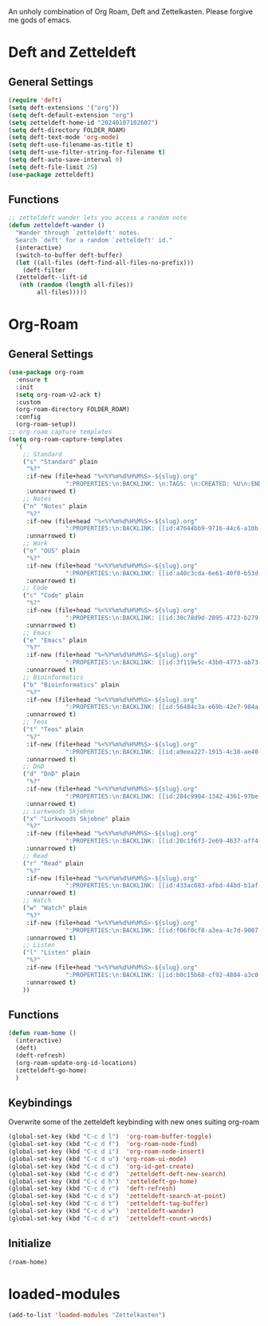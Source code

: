 #+STARTUP: content
An unholy combination of Org Roam, Deft and Zettelkasten.
Please forgive me gods of emacs.
* Deft and Zetteldeft
** General Settings
#+begin_src emacs-lisp
  (require 'deft)
  (setq deft-extensions '("org"))
  (setq deft-default-extension "org")
  (setq zetteldeft-home-id "20240107102607")
  (setq deft-directory FOLDER_ROAM)
  (setq deft-text-mode 'org-mode)
  (setq deft-use-filename-as-title t)
  (setq deft-use-filter-string-for-filename t)
  (setq deft-auto-save-interval 0)
  (setq deft-file-limit 25)
  (use-package zetteldeft)
#+end_src
** Functions
#+begin_src emacs-lisp
  ;; zetteldeft wander lets you access a random note
  (defun zetteldeft-wander ()
    "Wander through `zetteldeft' notes.
    Search `deft' for a random `zetteldeft' id."
    (interactive)
    (switch-to-buffer deft-buffer)
    (let ((all-files (deft-find-all-files-no-prefix)))
      (deft-filter
	(zetteldeft--lift-id
	 (nth (random (length all-files))
	      all-files)))))
#+end_src
* Org-Roam
** General Settings
#+begin_src emacs-lisp
  (use-package org-roam
    :ensure t
    :init
    (setq org-roam-v2-ack t)
    :custom
    (org-roam-directory FOLDER_ROAM)
    :config
    (org-roam-setup))
  ;; org-roam capture templates
  (setq org-roam-capture-templates
	'(
	  ;; Standard
	  ("s" "Standard" plain
	   "%?"
	   :if-new (file+head "%<%Y%m%d%H%M%S>-${slug}.org"
			      ":PROPERTIES:\n:BACKLINK: \n:TAGS: \n:CREATED: %U\n:END:\n#+title: ${title}\n#+STARTUP: content\n")
	   :unnarrowed t)
	  ;; Notes
	  ("n" "Notes" plain
	   "%?"
	   :if-new (file+head "%<%Y%m%d%H%M%S>-${slug}.org"
			      ":PROPERTIES:\n:BACKLINK: [[id:47644bb9-9716-44c6-a10b-01964c4cf529][Notes]] \n:TAGS: #notes \n:CREATED: %U\n:END:\n#+title: ${title}\n#+STARTUP: content\n")
	   :unnarrowed t)
	  ;; Work
	  ("o" "OUS" plain
	   "%?"
	   :if-new (file+head "%<%Y%m%d%H%M%S>-${slug}.org"
			      ":PROPERTIES:\n:BACKLINK: [[id:a40c3cda-6e61-40f0-b53d-fea162219825][OUS]] \n:TAGS: #ous \n:CREATED: %U\n:END:\n#+title: ${title}\n#+STARTUP: content\n")
	   :unnarrowed t)
	  ;; Code
	  ("c" "Code" plain
	   "%?"
	   :if-new (file+head "%<%Y%m%d%H%M%S>-${slug}.org"
			      ":PROPERTIES:\n:BACKLINK: [[id:30c78d9d-2895-4723-b279-9c588f34aed6][Code]] \n:TAGS: #code \n:CREATED: %U\n:LANGUAGE: \n:LIBRARY: \n:END:\n#+title: ${title}\n#+STARTUP: content\n")
	   :unnarrowed t)
	  ;; Emacs
	  ("e" "Emacs" plain
	   "%?"
	   :if-new (file+head "%<%Y%m%d%H%M%S>-${slug}.org"
			      ":PROPERTIES:\n:BACKLINK: [[id:3f119e5c-43b0-4773-ab73-c1ee45453e09][Emacs]] \n:TAGS: #emacs \n:CREATED: %U\n:END:\n#+title: ${title}\n#+STARTUP: content\n")
	   :unnarrowed t)
	  ;; Bioinformatics
	  ("b" "Bioinformatics" plain
	   "%?"
	   :if-new (file+head "%<%Y%m%d%H%M%S>-${slug}.org"
			      ":PROPERTIES:\n:BACKLINK: [[id:56484c3a-e69b-42e7-984a-265eb69ed635][Bioinformatics]] \n:TAGS: #notes #bioinformatics \n:CREATED: %U\n:END:\n#+title: ${title}\n#+STARTUP: content\n")
	   :unnarrowed t)
	  ;; Teos
	  ("t" "Teos" plain
	   "%?"
	   :if-new (file+head "%<%Y%m%d%H%M%S>-${slug}.org"
			      ":PROPERTIES:\n:BACKLINK: [[id:a9eea227-1915-4c38-ae40-65b01a33328c][Teos]] \n:TAGS: #teos \n:CREATED: %U\n:END:\n#+title: ${title}\n#+STARTUP: content\n")
	   :unnarrowed t)
	  ;; DnD
	  ("d" "DnD" plain
	   "%?"
	   :if-new (file+head "%<%Y%m%d%H%M%S>-${slug}.org"
			      ":PROPERTIES:\n:BACKLINK: [[id:284c9904-1342-4361-97be-fd688ce23514][DnD]] \n:TAGS: #dnd \n:CREATED: %U\n:END:\n#+title: ${title}\n#+STARTUP: content\n")
	   :unnarrowed t)
	  ;; Lurkwoods Skjebne
	  ("x" "Lurkwoods Skjebne" plain
	   "%?"
	   :if-new (file+head "%<%Y%m%d%H%M%S>-${slug}.org"
			      ":PROPERTIES:\n:BACKLINK: [[id:20c1f6f3-2e69-4637-aff4-af6e5895f837][Lurkwoods Skjebne]] \n:TAGS: #dnd #lurkwoodsskjebne \n:CREATED: %U\n:END:\n#+title: ${title}\n#+STARTUP: content\n")
	   :unnarrowed t)
	  ;; Read
	  ("r" "Read" plain
	   "%?"
	   :if-new (file+head "%<%Y%m%d%H%M%S>-${slug}.org"
			      ":PROPERTIES:\n:BACKLINK: [[id:433ac683-afbd-44bd-b1af-ffacf9801d44][Literature]] \n:TAGS: #notes #read \n:CREATED: %U\n:TYPE: \n:GENRE: \n:YEAR: \n:AUTHOR: \n:END:\n#+title: ${title}\n#+STARTUP: content\n")
	   :unnarrowed t)
	  ;; Watch
	  ("w" "Watch" plain
	   "%?"
	   :if-new (file+head "%<%Y%m%d%H%M%S>-${slug}.org"
			      ":PROPERTIES:\n:BACKLINK: [[id:f06f0cf8-a3ea-4c7d-9007-aaac0c0a35ae][Video]] \n:TAGS: #notes #watch \n:CREATED: %U\n:TYPE: \n:GENRE: \n:YEAR: \n:END:\n#+title: ${title}\n#+STARTUP: content\n")
	   :unnarrowed t)
	  ;; Listen
	  ("l" "Listen" plain
	   "%?"
	   :if-new (file+head "%<%Y%m%d%H%M%S>-${slug}.org"
			      ":PROPERTIES:\n:BACKLINK: [[id:b0c15b68-cf92-4804-a3c0-8c2906623e55][Music]] \n:TAGS: #notes #listen \n:CREATED: %U\n:TYPE: \n:GENRE: \n:YEAR: \n:Artist: \n:END:\n#+title: ${title}\n#+STARTUP: content\n")
	   :unnarrowed t)
	  ))
#+end_src
** Functions
#+begin_src emacs-lisp
  (defun roam-home ()
    (interactive)
    (deft)
    (deft-refresh)
    (org-roam-update-org-id-locations)
    (zetteldeft-go-home)
    )
#+end_src
** Keybindings
Overwrite some of the zetteldeft keybinding with new ones suiting org-roam
#+begin_src emacs-lisp
  (global-set-key (kbd "C-c d l")  'org-roam-buffer-toggle)
  (global-set-key (kbd "C-c d f")  'org-roam-node-find)
  (global-set-key (kbd "C-c d i")  'org-roam-node-insert)
  (global-set-key (kbd "C-c d u") 'org-roam-ui-mode)
  (global-set-key (kbd "C-c d c")  'org-id-get-create)
  (global-set-key (kbd "C-c d d")  'zetteldeft-deft-new-search)
  (global-set-key (kbd "C-c d h")  'zetteldeft-go-home)
  (global-set-key (kbd "C-c d r")  'deft-refresh)
  (global-set-key (kbd "C-c d s")  'zetteldeft-search-at-point)
  (global-set-key (kbd "C-c d t")  'zetteldeft-tag-buffer)
  (global-set-key (kbd "C-c d w")  'zetteldeft-wander)
  (global-set-key (kbd "C-c d x")  'zetteldeft-count-words)
#+end_src

** Initialize
#+begin_src emacs-lisp
  (roam-home) 
#+end_src
* loaded-modules
#+begin_src emacs-lisp
  (add-to-list 'loaded-modules "Zettelkasten")
#+end_src

